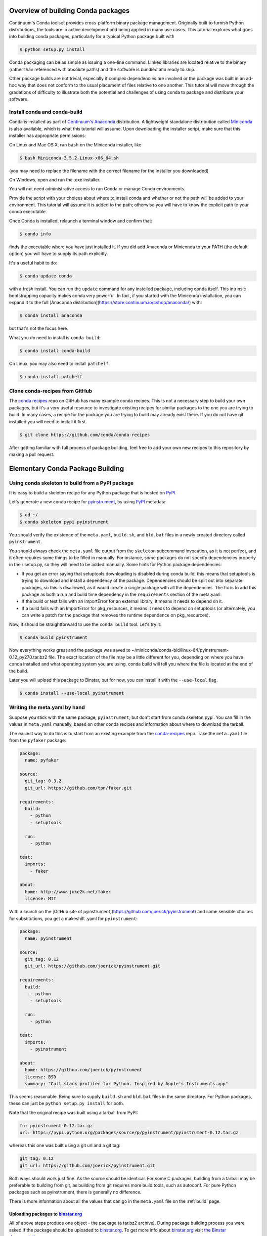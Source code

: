 Overview of building Conda packages
===================================

Continuum's Conda toolset provides cross-platform binary package management.
Originally built to furnish Python distributions, the tools are in active
development and being applied in many use cases. This tutorial explores what
goes into building conda packages, particularly for a typical Python package
built with

.. code-block:: bash

    $ python setup.py install

Conda packaging can be as simple as issuing a one-line command. Linked
libraries are located relative to the binary (rather than referenced with
absolute paths) and the software is bundled and ready to ship.

Other package builds are not trivial, especially if complex dependencies are
involved or the package was built in an ad-hoc way that does not conform to
the usual placement of files relative to one another. This tutorial will move
through the gradations of difficulty to illustrate both the potential and
challenges of using conda to package and distribute your software.

Install conda and conda-build
^^^^^^^^^^^^^^^^^^^^^^^^^^^^^

Conda is installed as part of `Continuum's Anaconda
<https://store.continuum.io/cshop/anaconda/>`_ distribution. A lightweight
standalone distribution called `Miniconda
<http://conda.pydata.org/miniconda.html>`_ is also available, which is what
this tutorial will assume. Upon downloading the installer script, make sure
that this installer has appropriate permissions:

On Linux and Mac OS X, run ``bash`` on the Miniconda installer, like

.. code-block:: bash

    $ bash Miniconda-3.5.2-Linux-x86_64.sh

(you may need to replace the filename with the correct filename for the
installer you downloaded)

On Windows, open and run the .exe installer.

You will not need administrative access to run Conda or manage Conda
environments.

Provide the script with your choices about where to install conda and whether
or not the path will be added to your environment. This tutorial will assume
it is added to the path; otherwise you will have to know the explicit path to
your conda executable.

Once Conda is installed, relaunch a terminal window and confirm that:

.. code-block:: bash

    $ conda info

finds the executable where you have just installed it. If you did add Anaconda
or Miniconda to your PATH (the default option) you will have to supply its
path explicitly.

It's a useful habit to do:

.. code-block:: bash

    $ conda update conda

with a fresh install. You can run the ``update`` command for any installed
package, including conda itself. This intrinsic bootstrapping capacity makes
conda very powerful. In fact, if you started with the Miniconda installation,
you can expand it to the full [Anaconda
distribution](https://store.continuum.io/cshop/anaconda/) with:

.. code-block:: bash

    $ conda install anaconda

but that's not the focus here.

What you do need to install is ``conda-build``:

.. code-block:: bash

    $ conda install conda-build

On Linux, you may also need to install ``patchelf``.

.. code-block:: bash

    $ conda install patchelf

Clone conda-recipes from GitHub
^^^^^^^^^^^^^^^^^^^^^^^^^^^^^^^

The `conda recipes <https://github.com/conda/conda-recipes>`_ repo on GitHub
has many example conda recipes. This is not a necessary step to build your own
packages, but it's a very useful resource to investigate existing recipes for
similar packages to the one you are trying to build. In many cases, a recipe
for the package you are trying to build may already exist there. If you do not
have git installed you will need to install it first.

.. code-block:: bash

    $ git clone https://github.com/conda/conda-recipes

After getting familiar with full process of package building, feel free to add
your own new recipes to this repository by making a pull request.

Elementary Conda Package Building
=================================

Using conda skeleton to build from a PyPI package
^^^^^^^^^^^^^^^^^^^^^^^^^^^^^^^^^^^^^^^^^^^^^^^^^

It is easy to build a skeleton recipe for any Python package that is hosted on
`PyPI
<https://pypi.python.org/>`_.


Let's generate a new conda recipe for `pyinstrument <https://github.com/joerick/pyinstrument>`_, by using
`PyPI <https://pypi.python.org/>`_ metadata:

.. code-block:: bash

    $ cd ~/
    $ conda skeleton pypi pyinstrument

You should verify the
existence of the ``meta.yaml``, ``build.sh``, and ``bld.bat`` files in a newly created
directory called ``pyinstrument``.

You should always check the ``meta.yaml`` file output from the ``skeleton``
subcommand invocation, as it is not perfect, and it often requires some things
to be filled in manually. For instance, some packages do not specify
dependencies properly in their setup.py, so they will need to be added
manually. Some hints for Python package dependencies:

* If you get an error saying that setuptools downloading is disabled during
  conda build, this means that setuptools is trying to download and install a
  dependency of the package. Dependencies should be split out into separate
  packages, so this is disallowed, as it would create a single package with
  all the dependencies. The fix is to add this package as both a run and build
  time dependency in the ``requirements`` section of the meta.yaml.

* If the build or test fails with an ImportError for an external library, it
  means it needs to depend on it.

* If a build fails with an ImportError for pkg_resources, it means it needs to
  depend on setuptools (or alternately, you can write a patch for the package
  that removes the runtime dependence on pkg_resources).

Now, it should be straightforward to use the ``conda build`` tool. Let's try it:

.. code-block:: bash

    $ conda build pyinstrument

Now everything works great and the package was saved to
~/miniconda/conda-bld/linux-64/pyinstrument-0.12_py270.tar.bz2 file. The exact
location of the file may be a little different for you, depending on where you
have conda installed and what operating system you are using. conda build will
tell you where the file is located at the end of the build.

Later you will upload this package to Binstar, but for now, you can install it
with the ``--use-local`` flag.

.. code-block:: bash

   $ conda install --use-local pyinstrument

Writing the meta.yaml by hand
^^^^^^^^^^^^^^^^^^^^^^^^^^^^^

Suppose you stick with the same package, ``pyinstrument``, but don't start
from conda skeleton pypi. You can fill in the values in ``meta.yaml``
manually, based on other conda recipes and information about where to download
the tarball.

The easiest way to do this is to start from an existing example from the
`conda-recipes <https://github.com/conda/conda-recipes>`_ repo.  Take the
``meta.yaml`` file from the ``pyfaker`` package:

.. code-block:: yaml

    package:
      name: pyfaker

    source:
      git_tag: 0.3.2
      git_url: https://github.com/tpn/faker.git

    requirements:
      build:
        - python
        - setuptools

      run:
        - python

    test:
      imports:
        - faker

    about:
      home: http://www.joke2k.net/faker
      license: MIT

With a search on the [GitHub site of
pyinstrument](https://github.com/joerick/pyinstrument) and some sensible
choices for substitutions, you get a makeshift .yaml for ``pyinstrument``:

.. code-block:: yaml

    package:
      name: pyinstrument

    source:
      git_tag: 0.12
      git_url: https://github.com/joerick/pyinstrument.git

    requirements:
      build:
        - python
        - setuptools

      run:
        - python

    test:
      imports:
        - pyinstrument

    about:
      home: https://github.com/joerick/pyinstrument
      license: BSD
      summary: "Call stack profiler for Python. Inspired by Apple's Instruments.app"

This seems reasonable. Being sure to supply ``build.sh`` and ``bld.bat`` files in the
same directory. For Python packages, these can just be ``python setup.py
install`` for both.

Note that the original recipe was built using a tarball from PyPI:

.. code-block:: yaml

    fn: pyinstrument-0.12.tar.gz
    url: https://pypi.python.org/packages/source/p/pyinstrument/pyinstrument-0.12.tar.gz

whereas this one was built using a git url and a git tag:

.. code-block:: yaml

      git_tag: 0.12
      git_url: https://github.com/joerick/pyinstrument.git

Both ways should work just fine. As the source should be identical. For some C
packages, building from a tarball may be preferable to building from git, as
building from git requires more build tools, such as autoconf. For pure Python
packages such as pyinstrument, there is generally no difference.

There is more information about all the values that can go in the
``meta.yaml`` file on the :ref:`build` page.

Uploading packages to `binstar.org <https://binstar.org>`__
-----------------------------------------------------------

All of above steps produce one object - the package (a tar.bz2
archive). During package building process you were asked if the package should
be uploaded to `binstar.org <https://binstar.org>`__. To get more info about
`binstar.org <https://binstar.org>`__ visit `the Binstar documentation page
<http://docs.binstar.org/>`_.

Here is a minimal summary. First, you need the ``binstar`` command line
client. Install this tool by running:

.. code-block:: bash

   $ conda install binstar

Now you should `register an account on binstar.org
<https://binstar.org/account/register>`_.  Then login with the ``binstar``
command

.. code-block:: bash

   $ binstar login

One this is done, you are ready to upload your package.

.. code-block:: bash

    $ binstar upload ~/miniconda/conda-bld/linux-64/pyinstrument-0.12-py27_0.tar.bz

Replace this path with the path to the package printed at the end of conda
build.

If you always want conda build to upload to Binstar after a successful build,
you can run

.. code-block:: bash

   $ conda config --set binstar_upload yes

If you then want to install these packages, it is recommended to add your
Binstar channel to the conda configuration, so that conda will always search
your channel in addition to the default Continuum ones.

.. code-block:: bash

   $ conda config --add channels your_username

(replace ``your_username`` with your Binstar username).

Searching for already existing packages
^^^^^^^^^^^^^^^^^^^^^^^^^^^^^^^^^^^^^^^

You have two methods to accomplish this task. First option is to use ``conda
search``. ``conda`` searches all the channels configured from the ``.condarc``
file for the given string. You can see what channels are searched by running

.. code-block:: bash

   $ conda info

If there is no ``.condarc`` file, conda only searches the default Continuum
channels, which are officially maintained by `Continuum Analytics
<http://continuum.io/>`_. This includes all the packages from the Anaconda
distribution.

For example, to search for the ``sympy`` package, type

.. code-block:: bash

    $ conda search sympy

Sometimes you may want to follow a person who is constantly building new
packages and publishing them on `binstar.org <https://binstar.org>`__. To be
able to use those packages you have to add appropriate channel of that person
to your ``~/.condarc`` file, just like this:

.. code-block:: yaml

    channels:
        - defaults
        - asmeurer
        - mutirri

In this example you have added two new channels (of ``asmeurer`` and
``mutirri``).  Note that for Binstar channels, it is only necessary to enter
the username of the person. You can also add the full channel url, like
``https://conda.binstar.org/asmeurer``.

From now on you will be able to search for any package in these users' package
lists, and install them too.

Another way to do this is through the command line using the ``conda config``
option.

.. code-block:: yaml

   $ conda config --add channels asmeurer
   $ conda config --add channels mutirri

The order of the channels matters. If two channels have the same version of
the same package, the one from higher in the list will be chosen.  The ``conda
config`` command will always prepend the channel (add it to the top of the
list).

You can also search all of Binstar, without adding channels to the
``.condarc`` file using the ``binstar`` command.

.. code-block:: bash

    $ binstar search sympy

This command will search through all users' packages on `binstar.org
<http://binstar.org>`__.  **But remember**, to be able to install a package
which was found in this way, you still have to add the appropriate user's channel
to your ``.condarc`` file.

Another way to do this is to run the conda tool with the ``-c`` flag, which
adds the channel just for that one command. For example, to install the
``pyinstrument`` package from ``asmeurer``'s Binstar channel, run

.. code-block:: bash

    $ conda install -c asmeurer pyinstrument

For more information about this topic, see the `binstar.org documentation page
<http://docs.binstar.org/>`_.

References
----------

`Using PyPI packages for conda <http://www.peterbronez.com/Using%20PyPi%20Packages%20with%20Conda>`_
